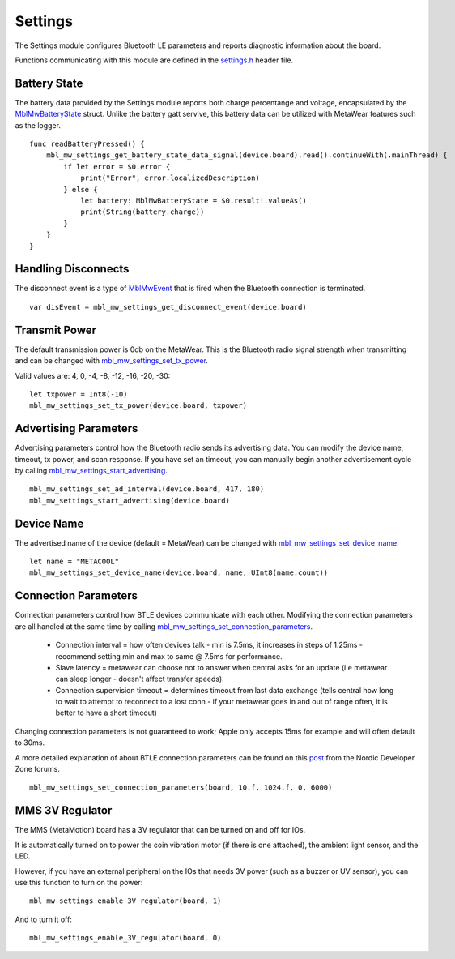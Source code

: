 .. highlight:: swift

Settings
========
The Settings module configures Bluetooth LE parameters and reports diagnostic information about the board.  

Functions communicating with this module are defined in the `settings.h <https://mbientlab.com/docs/metawear/cpp/latest/settings_8h.html>`_ header file.

Battery State
-------------
The battery data provided by the Settings module reports both charge percentange and voltage, encapsulated by the 
`MblMwBatteryState <https://mbientlab.com/docs/metawear/cpp/latest/structMblMwBatteryState.html>`_ struct.  Unlike the battery gatt servive, this 
battery data can be utilized with MetaWear features such as the logger. ::

    func readBatteryPressed() {
        mbl_mw_settings_get_battery_state_data_signal(device.board).read().continueWith(.mainThread) {
            if let error = $0.error {
                print("Error", error.localizedDescription)
            } else {
                let battery: MblMwBatteryState = $0.result!.valueAs()
                print(String(battery.charge))
            }
        }
    }

Handling Disconnects
--------------------
The disconnect event is a type of `MblMwEvent <https://mbientlab.com/docs/metawear/cpp/latest/event__fwd_8h.html#a569b89edd88766619bb41a2471743695>`_ 
that is fired when the Bluetooth connection is terminated. ::

    var disEvent = mbl_mw_settings_get_disconnect_event(device.board)

Transmit Power
--------------------
The default transmission power is 0db on the MetaWear. This is the Bluetooth radio signal strength when transmitting and can be changed with `mbl_mw_settings_set_tx_power <https://mbientlab.com/documents/metawear/cpp/latest/settings_8h.html#a335f712d5fc0587eff9671b8b105d3ed>`_.

Valid values are: 4, 0, -4, -8, -12, -16, -20, -30:  ::

    let txpower = Int8(-10)
    mbl_mw_settings_set_tx_power(device.board, txpower)

Advertising Parameters
----------------------
Advertising parameters control how the Bluetooth radio sends its advertising data.  You can modify the device name, timeout, tx power, and scan 
response.  If you have set an timeout, you can manually begin another advertisement cycle by calling 
`mbl_mw_settings_start_advertising <https://mbientlab.com/docs/metawear/cpp/latest/settings_8h.html#aad3d9f431b6e2178dbb5a409ce14cbce>`_. ::

    mbl_mw_settings_set_ad_interval(device.board, 417, 180)
    mbl_mw_settings_start_advertising(device.board)
    
Device Name
-----------------
The advertised name of the device (default = MetaWear) can be changed with `mbl_mw_settings_set_device_name <https://mbientlab.com/documents/metawear/cpp/latest/settings_8h.html#a7b2e5239dfb56137b86cfaddb5d10333>`_.  ::

    let name = "METACOOL"
    mbl_mw_settings_set_device_name(device.board, name, UInt8(name.count))

Connection Parameters
---------------------
Connection parameters control how BTLE devices communicate with each other.  Modifying the connection parameters are all handled at the same time by 
calling 
`mbl_mw_settings_set_connection_parameters <https://mbientlab.com/docs/metawear/cpp/latest/settings_8h.html#a1cf3cae052fe7981c26124340a41d66d>`_.  

 - Connection interval = how often devices talk - min is 7.5ms, it increases in steps of 1.25ms - recommend setting min and max to same @ 7.5ms for performance.
 - Slave latency = metawear can choose not to answer when central asks for an update (i.e metawear can sleep longer - doesn't affect transfer speeds).
 - Connection supervision timeout = determines timeout from last data exchange (tells central how long to wait to attempt to reconnect to a lost conn - if your metawear goes in and out of range often, it is better to have a short timeout)

Changing connection parameters is not guaranteed to work; Apple only accepts 15ms for example and will often default to 30ms.
	
A more detailed explanation of about BTLE connection parameters can be found on this 
`post <https://devzone.nordicsemi.com/question/60/what-is-connection-parameters/>`_ from the Nordic Developer Zone forums. ::

    mbl_mw_settings_set_connection_parameters(board, 10.f, 1024.f, 0, 6000)

MMS 3V Regulator
---------------------
The MMS (MetaMotion) board has a 3V regulator that can be turned on and off for IOs.

It is automatically turned on to power the coin vibration motor (if there is one attached), the ambient light sensor, and the LED.

However, if you have an external peripheral on the IOs that needs 3V power (such as a buzzer or UV sensor), you can use this function to turn on the power: ::

    mbl_mw_settings_enable_3V_regulator(board, 1)

And to turn it off: ::

    mbl_mw_settings_enable_3V_regulator(board, 0)